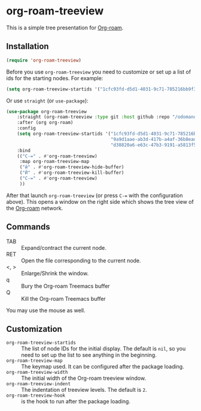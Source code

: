 * org-roam-treeview

This is a simple tree presentation for [[https://www.orgroam.com/][Org-roam]].

** Installation

#+begin_src emacs-lisp
  (require 'org-roam-treeview)
#+end_src

Before you use ~org-roam-treeview~ you need to customize or set up a list of ids
for the starting nodes.  For example:
#+begin_src emacs-lisp
  (setq org-roam-treeview-startids '("1cfc93fd-d5d1-4031-9c71-785216bb9f32"))
#+end_src

Or use ~straight~ (or ~use-package~):
#+begin_src emacs-lisp
(use-package org-roam-treeview
    :straight (org-roam-treeview :type git :host github :repo "/odomanov/org-roam-treeview")
    :after (org org-roam)
    :config
    (setq org-roam-treeview-startids '("1cfc93fd-d5d1-4031-9c71-785216bb9f32"
                                       "9a9d1aae-ab3d-417b-a4af-36b8eadeed7e"
                                       "d38820a6-e63c-47b3-9191-a5813f57bb8a"))
    :bind
    (("C-=" . #'org-roam-treeview)
     :map org-roam-treeview-map
     ("й" . #'org-roam-treeview-hide-buffer)
     ("Й" . #'org-roam-treeview-kill-buffer)
     ("C-=" . #'org-roam-treeview)
     ))
#+end_src

After that launch ~org-roam-treeview~ (or press ~C-=~ with the
configuration above).  This opens a window on the right side which shows
the tree view of the [[https://www.orgroam.com/][Org-roam]] network.

[[./screenshot.jpg]]

** Commands

- TAB :: Expand/contract the current node.
- RET :: Open the file corresponding to the current node.
- <, > :: Enlarge/Shrink the window.
- q :: Bury the Org-roam Treemacs buffer
- Q :: Kill the Org-roam Treemacs buffer

You may use the mouse as well.

** Customization

- ~org-roam-treeview-startids~ :: The list of node IDs for the
  initial display.  The default is ~nil~, so you need to set up the list to
  see anything in the beginning.
- ~org-roam-treeview-map~ :: The keymap used.  It can be configured after
  the package loading.
- ~org-roam-treeview-width~ :: The initial width of the Org-roam treeview window.
- ~org-roam-treeview-indent~ :: The indentation of treeview levels.
  The default is ~2~.
- ~org-roam-treeview-hook~ :: is the hook to run after the package loading.  
